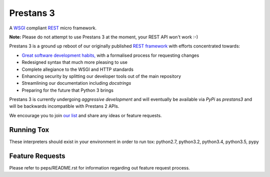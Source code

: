 Prestans 3
==========

A `WSGI <https://en.wikipedia.org/wiki/Web_Server_Gateway_Interface>`_ compliant `REST <https://en.wikipedia.org/wiki/Representational_state_transfer>`_ micro framework.

.. image:: http://img.shields.io/pypi/v/prestans3.svg
   :target: https://pypi.python.org/pypi/prestans3
   :alt: pypi link
   
.. image:: https://travis-ci.org/anomaly/prestans3.svg?branch=master&maxAge=2592000
   :target: https://travis-ci.org/anomaly/prestans3/
   :alt: build status

.. image:: https://coveralls.io/repos/github/anomaly/prestans3/badge.svg?branch=master
   :target: https://coveralls.io/github/anomaly/prestans3?branch=master
   :alt: code coverage
   
.. image:: https://readthedocs.org/projects/prestans3/badge/?version=latest
   :target: http://prestans3.readthedocs.io/en/latest/?badge=latest
   :alt: Documentation Status

**Note:** Please do not attempt to use Prestans 3 at the moment, your REST API won't work :-)

Prestans 3 is a ground up reboot of our originally published `REST framework <https://github.com/anomaly/prestans.git>`_ with efforts concentrated towards:

- `Great software development habits, <https://anomaly.net.au/blog/new-years-resolutions-for-2016/>`_ with a formalised process for requesting changes
- Redesigned syntax that much more pleasing to use
- Complete allegiance to the WSGI and HTTP standards
- Enhancing security by splitting our developer tools out of the main repository
- Streamlining our documentation including `docstrings`
- Preparing for the future that Python 3 brings

Prestans 3 is currently undergoing *aggressive development* and will eventually be available via `PyPi` as `prestans3` and will be backwards incompatible with Prestans 2 APIs.

We encourage you to join `our list <https://groups.google.com/forum/#!forum/presntas3-discuss>`_ and share any ideas or feature requests.

Running Tox
-----------

These interpreters should exist in your environment in order to run tox: python2.7, python3.2, python3.4, python3.5, pypy

Feature Requests
----------------

Please refer to peps/README.rst for information regarding out feature request process.

